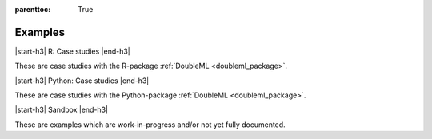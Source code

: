 
:parenttoc: True

Examples
==========

|start-h3| R: Case studies |end-h3|

These are case studies with the R-package :ref:`DoubleML <doubleml_package>`.

.. nbgallery::
    :name: case-studies-r
    :glob:

    R_double_ml_pension.ipynb

|start-h3| Python: Case studies |end-h3|

These are case studies with the Python-package :ref:`DoubleML <doubleml_package>`.

|start-h3| Sandbox |end-h3|

These are examples which are work-in-progress and/or not yet fully documented.

.. nbgallery::
    :name: sandbox
    :glob:
    :maxdepth: 1

    double_ml_multiway_cluster.ipynb
    double_ml_bonus_data.ipynb

.. |start-h3| raw:: html

     <h3>

.. |end-h3| raw:: html

     </h3>
